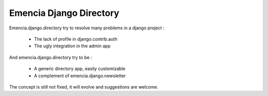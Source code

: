 ========================
Emencia Django Directory
========================

Emencia.django.directory try to resolve many problems in a django project :

 - The lack of profile in django.contrib.auth
 - The ugly integration in the admin app

And emencia.django.directory try to be :

 - A generic directory app, easily customizable
 - A complement of emencia.django.newsletter

The concept is still not fixed, it will evolve and suggestions are welcome.



